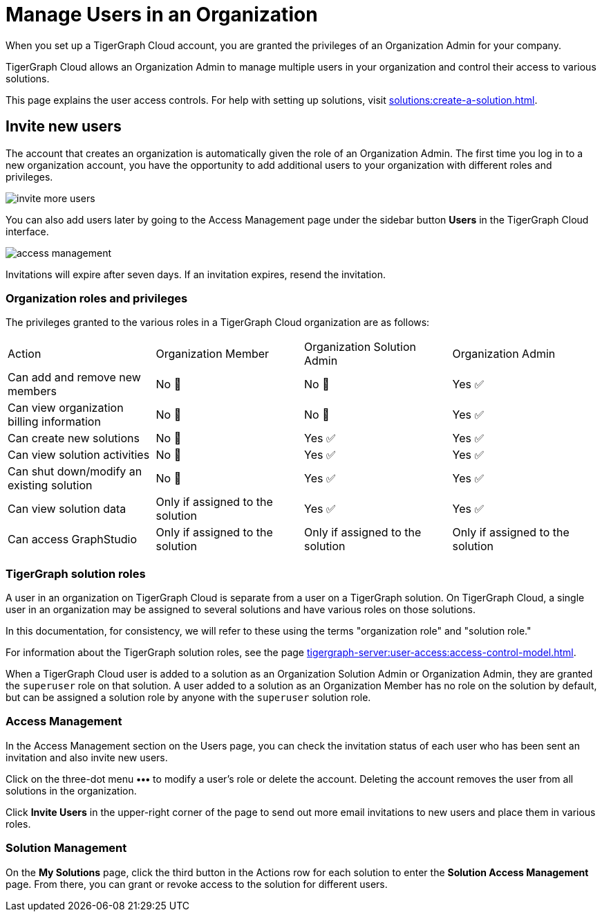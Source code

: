 = Manage Users in an Organization
:experimental:

When you set up a TigerGraph Cloud account, you are granted the privileges of an Organization Admin for your company.

TigerGraph Cloud allows an Organization Admin to manage multiple users in your organization and control their access to various solutions.

This page explains the user access controls. For help with setting up solutions, visit xref:solutions:create-a-solution.adoc[].

== Invite new users
The account that creates an organization is automatically given the role of an Organization Admin.
The first time you log in to a new organization account, you have the opportunity to add additional users to your organization with different roles and privileges.

image:invite-more-users.png[]

You can also add users later by going to the Access Management page under the sidebar button btn:[Users] in the TigerGraph Cloud interface.

image:access-management.png[]

Invitations will expire after seven days. If an invitation expires, resend the invitation.

=== Organization roles and privileges

The privileges granted to the various roles in a TigerGraph Cloud organization are as follows:

|====
|Action | Organization Member | Organization Solution Admin |Organization Admin
|Can add and remove new members | No 🚫 | No 🚫|  Yes ✅
|Can view organization billing information | No 🚫 |No 🚫|Yes ✅
|Can create new solutions |No 🚫|Yes ✅|Yes ✅
|Can view solution activities |No 🚫|Yes ✅|Yes ✅
|Can shut down/modify an existing solution |No 🚫|Yes ✅|Yes ✅
|Can view solution data |Only if assigned to the solution |Yes ✅|Yes ✅
|Can access GraphStudio| Only if assigned to the solution |Only if assigned to the solution |Only if assigned to the solution
|====

=== TigerGraph solution roles

A user in an organization on TigerGraph Cloud is separate from a user on a TigerGraph solution.
On TigerGraph Cloud, a single user in an organization may be assigned to several solutions and have various roles on those solutions.

In this documentation, for consistency, we will refer to these using the terms "organization role" and "solution role."

For information about the TigerGraph solution roles, see the page xref:tigergraph-server:user-access:access-control-model.adoc[].

When a TigerGraph Cloud user is added to a solution as an Organization Solution Admin or Organization Admin, they are granted the `superuser` role on that solution.
A user added to a solution as an Organization Member has no role on the solution by default, but can be assigned a solution role by anyone with the `superuser` solution role.

=== Access Management

In the Access Management section on the Users page, you can check the invitation status of each user who has been sent an invitation and also invite new users.

Click on the three-dot menu btn:[•••] to modify a user's role or delete the account. Deleting the account removes the user from all solutions in the organization.

Click btn:[Invite Users] in the upper-right corner of the page to send out more email invitations to new users and place them in various roles.

//=== Teams

//You can group your users into a team by clicking btn:[Create Team] in the upper-right corner. Teams are helpful for granting and revoking access to certain solutions for large numbers of users.

=== Solution Management

On the *My Solutions* page, click the third button in the Actions row for each solution to enter the *Solution Access Management* page. From there, you can grant or revoke access to the solution for different users.